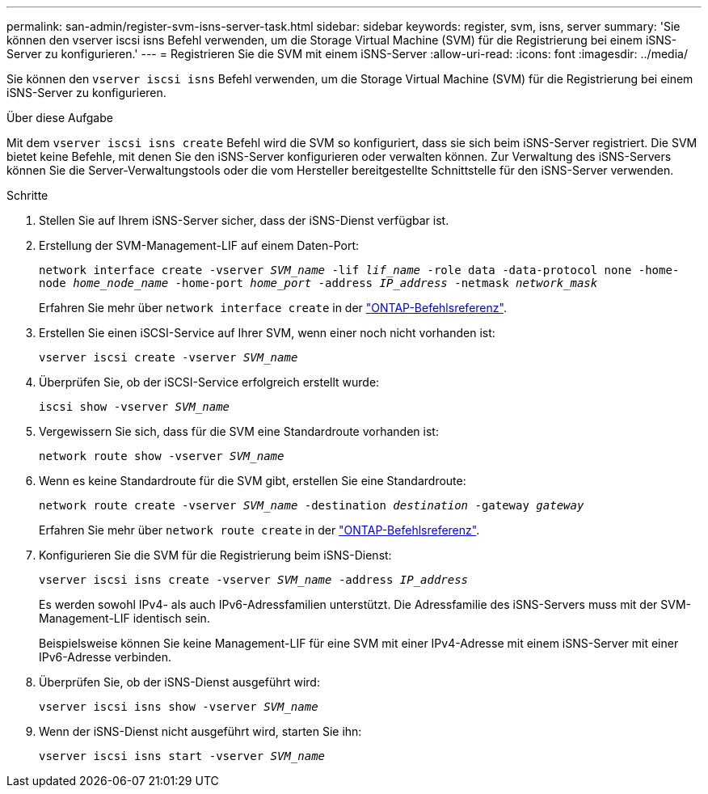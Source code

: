 ---
permalink: san-admin/register-svm-isns-server-task.html 
sidebar: sidebar 
keywords: register, svm, isns, server 
summary: 'Sie können den vserver iscsi isns Befehl verwenden, um die Storage Virtual Machine (SVM) für die Registrierung bei einem iSNS-Server zu konfigurieren.' 
---
= Registrieren Sie die SVM mit einem iSNS-Server
:allow-uri-read: 
:icons: font
:imagesdir: ../media/


[role="lead"]
Sie können den `vserver iscsi isns` Befehl verwenden, um die Storage Virtual Machine (SVM) für die Registrierung bei einem iSNS-Server zu konfigurieren.

.Über diese Aufgabe
Mit dem `vserver iscsi isns create` Befehl wird die SVM so konfiguriert, dass sie sich beim iSNS-Server registriert. Die SVM bietet keine Befehle, mit denen Sie den iSNS-Server konfigurieren oder verwalten können. Zur Verwaltung des iSNS-Servers können Sie die Server-Verwaltungstools oder die vom Hersteller bereitgestellte Schnittstelle für den iSNS-Server verwenden.

.Schritte
. Stellen Sie auf Ihrem iSNS-Server sicher, dass der iSNS-Dienst verfügbar ist.
. Erstellung der SVM-Management-LIF auf einem Daten-Port:
+
`network interface create -vserver _SVM_name_ -lif _lif_name_ -role data -data-protocol none -home-node _home_node_name_ -home-port _home_port_ -address _IP_address_ -netmask _network_mask_`

+
Erfahren Sie mehr über `network interface create` in der link:https://docs.netapp.com/us-en/ontap-cli/network-interface-create.html["ONTAP-Befehlsreferenz"^].

. Erstellen Sie einen iSCSI-Service auf Ihrer SVM, wenn einer noch nicht vorhanden ist:
+
`vserver iscsi create -vserver _SVM_name_`

. Überprüfen Sie, ob der iSCSI-Service erfolgreich erstellt wurde:
+
`iscsi show -vserver _SVM_name_`

. Vergewissern Sie sich, dass für die SVM eine Standardroute vorhanden ist:
+
`network route show -vserver _SVM_name_`

. Wenn es keine Standardroute für die SVM gibt, erstellen Sie eine Standardroute:
+
`network route create -vserver _SVM_name_ -destination _destination_ -gateway _gateway_`

+
Erfahren Sie mehr über `network route create` in der link:https://docs.netapp.com/us-en/ontap-cli/network-route-create.html["ONTAP-Befehlsreferenz"^].

. Konfigurieren Sie die SVM für die Registrierung beim iSNS-Dienst:
+
`vserver iscsi isns create -vserver _SVM_name_ -address _IP_address_`

+
Es werden sowohl IPv4- als auch IPv6-Adressfamilien unterstützt. Die Adressfamilie des iSNS-Servers muss mit der SVM-Management-LIF identisch sein.

+
Beispielsweise können Sie keine Management-LIF für eine SVM mit einer IPv4-Adresse mit einem iSNS-Server mit einer IPv6-Adresse verbinden.

. Überprüfen Sie, ob der iSNS-Dienst ausgeführt wird:
+
`vserver iscsi isns show -vserver _SVM_name_`

. Wenn der iSNS-Dienst nicht ausgeführt wird, starten Sie ihn:
+
`vserver iscsi isns start -vserver _SVM_name_`


